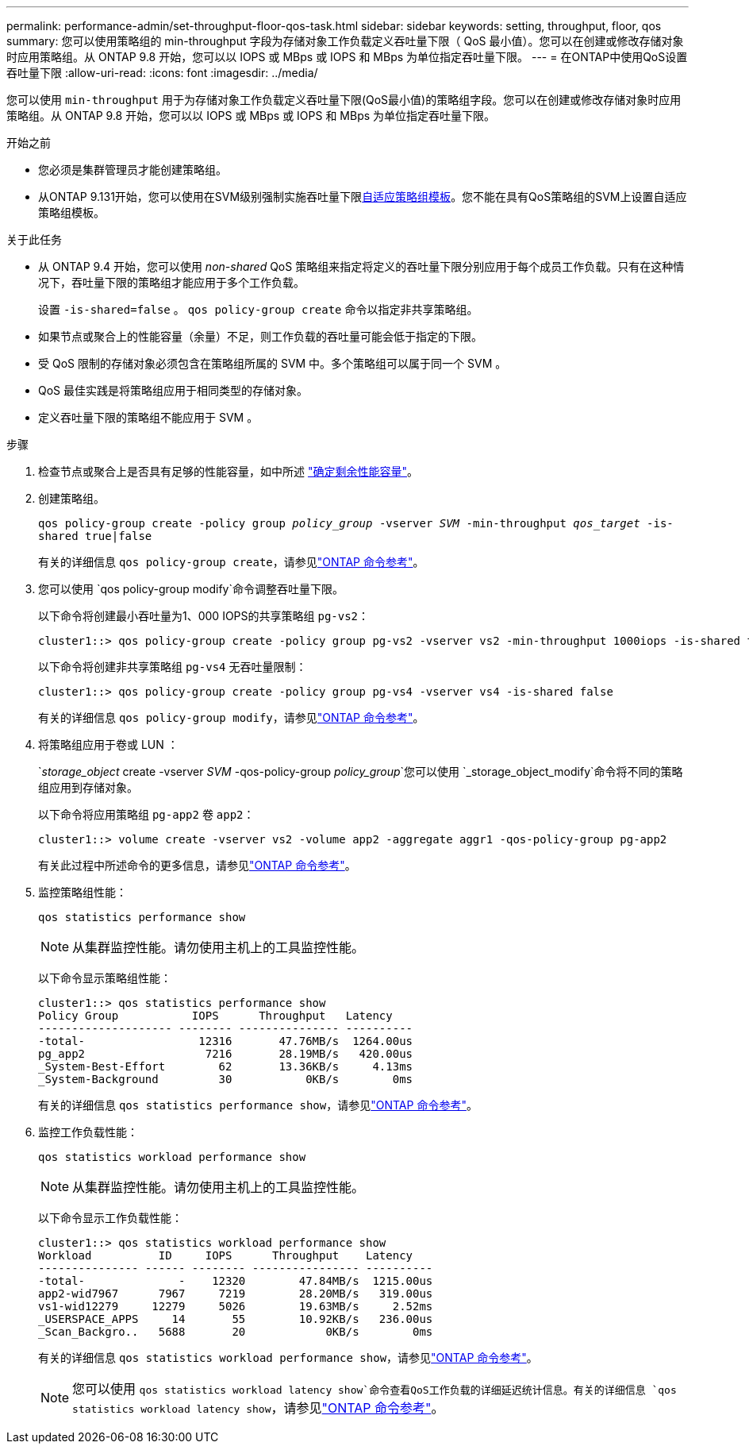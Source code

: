 ---
permalink: performance-admin/set-throughput-floor-qos-task.html 
sidebar: sidebar 
keywords: setting, throughput, floor, qos 
summary: 您可以使用策略组的 min-throughput 字段为存储对象工作负载定义吞吐量下限（ QoS 最小值）。您可以在创建或修改存储对象时应用策略组。从 ONTAP 9.8 开始，您可以以 IOPS 或 MBps 或 IOPS 和 MBps 为单位指定吞吐量下限。 
---
= 在ONTAP中使用QoS设置吞吐量下限
:allow-uri-read: 
:icons: font
:imagesdir: ../media/


[role="lead"]
您可以使用 `min-throughput` 用于为存储对象工作负载定义吞吐量下限(QoS最小值)的策略组字段。您可以在创建或修改存储对象时应用策略组。从 ONTAP 9.8 开始，您可以以 IOPS 或 MBps 或 IOPS 和 MBps 为单位指定吞吐量下限。

.开始之前
* 您必须是集群管理员才能创建策略组。
* 从ONTAP 9.131开始，您可以使用在SVM级别强制实施吞吐量下限xref:adaptive-policy-template-task.html[自适应策略组模板]。您不能在具有QoS策略组的SVM上设置自适应策略组模板。


.关于此任务
* 从 ONTAP 9.4 开始，您可以使用 _non-shared_ QoS 策略组来指定将定义的吞吐量下限分别应用于每个成员工作负载。只有在这种情况下，吞吐量下限的策略组才能应用于多个工作负载。
+
设置 `-is-shared=false` 。 `qos policy-group create` 命令以指定非共享策略组。

* 如果节点或聚合上的性能容量（余量）不足，则工作负载的吞吐量可能会低于指定的下限。
* 受 QoS 限制的存储对象必须包含在策略组所属的 SVM 中。多个策略组可以属于同一个 SVM 。
* QoS 最佳实践是将策略组应用于相同类型的存储对象。
* 定义吞吐量下限的策略组不能应用于 SVM 。


.步骤
. 检查节点或聚合上是否具有足够的性能容量，如中所述 link:identify-remaining-performance-capacity-task.html["确定剩余性能容量"]。
. 创建策略组。
+
`qos policy-group create -policy group _policy_group_ -vserver _SVM_ -min-throughput _qos_target_ -is-shared true|false`

+
有关的详细信息 `qos policy-group create`，请参见link:https://docs.netapp.com/us-en/ontap-cli/qos-policy-group-create.html["ONTAP 命令参考"^]。

. 您可以使用 `qos policy-group modify`命令调整吞吐量下限。
+
以下命令将创建最小吞吐量为1、000 IOPS的共享策略组 `pg-vs2`：

+
[listing]
----
cluster1::> qos policy-group create -policy group pg-vs2 -vserver vs2 -min-throughput 1000iops -is-shared true
----
+
以下命令将创建非共享策略组 `pg-vs4` 无吞吐量限制：

+
[listing]
----
cluster1::> qos policy-group create -policy group pg-vs4 -vserver vs4 -is-shared false
----
+
有关的详细信息 `qos policy-group modify`，请参见link:https://docs.netapp.com/us-en/ontap-cli/qos-policy-group-modify.html["ONTAP 命令参考"^]。

. 将策略组应用于卷或 LUN ：
+
`_storage_object_ create -vserver _SVM_ -qos-policy-group _policy_group_`您可以使用 `_storage_object_modify`命令将不同的策略组应用到存储对象。

+
以下命令将应用策略组 `pg-app2` 卷 `app2`：

+
[listing]
----
cluster1::> volume create -vserver vs2 -volume app2 -aggregate aggr1 -qos-policy-group pg-app2
----
+
有关此过程中所述命令的更多信息，请参见link:https://docs.netapp.com/us-en/ontap-cli/["ONTAP 命令参考"^]。

. 监控策略组性能：
+
`qos statistics performance show`

+
[NOTE]
====
从集群监控性能。请勿使用主机上的工具监控性能。

====
+
以下命令显示策略组性能：

+
[listing]
----
cluster1::> qos statistics performance show
Policy Group           IOPS      Throughput   Latency
-------------------- -------- --------------- ----------
-total-                 12316       47.76MB/s  1264.00us
pg_app2                  7216       28.19MB/s   420.00us
_System-Best-Effort        62       13.36KB/s     4.13ms
_System-Background         30           0KB/s        0ms
----
+
有关的详细信息 `qos statistics performance show`，请参见link:https://docs.netapp.com/us-en/ontap-cli/qos-statistics-performance-show.html["ONTAP 命令参考"^]。

. 监控工作负载性能：
+
`qos statistics workload performance show`

+
[NOTE]
====
从集群监控性能。请勿使用主机上的工具监控性能。

====
+
以下命令显示工作负载性能：

+
[listing]
----
cluster1::> qos statistics workload performance show
Workload          ID     IOPS      Throughput    Latency
--------------- ------ -------- ---------------- ----------
-total-              -    12320        47.84MB/s  1215.00us
app2-wid7967      7967     7219        28.20MB/s   319.00us
vs1-wid12279     12279     5026        19.63MB/s     2.52ms
_USERSPACE_APPS     14       55        10.92KB/s   236.00us
_Scan_Backgro..   5688       20            0KB/s        0ms
----
+
有关的详细信息 `qos statistics workload performance show`，请参见link:https://docs.netapp.com/us-en/ontap-cli/qos-statistics-workload-performance-show.html["ONTAP 命令参考"^]。

+
[NOTE]
====
您可以使用 `qos statistics workload latency show`命令查看QoS工作负载的详细延迟统计信息。有关的详细信息 `qos statistics workload latency show`，请参见link:https://docs.netapp.com/us-en/ontap-cli/qos-statistics-workload-latency-show.html["ONTAP 命令参考"^]。

====

